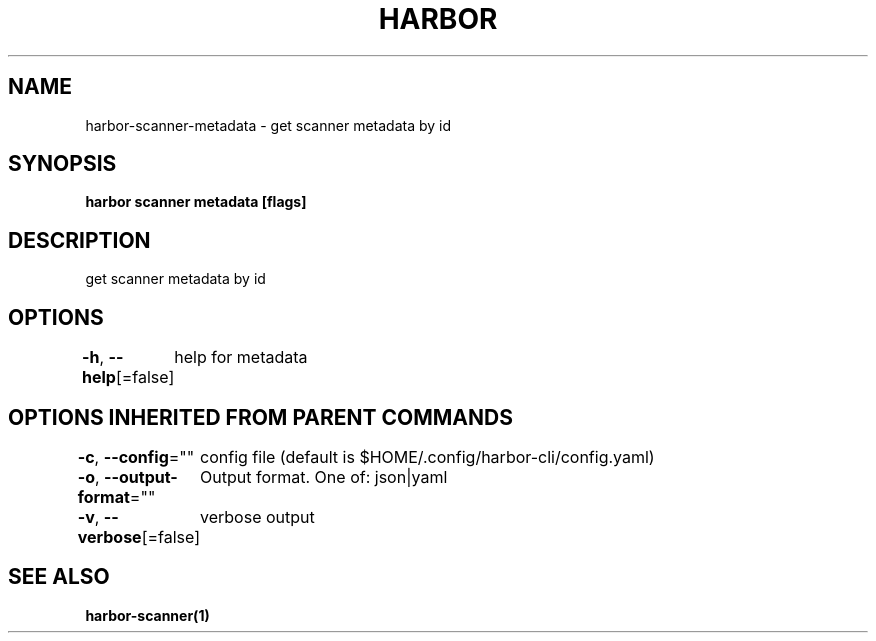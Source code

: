 .nh
.TH "HARBOR" "1"  "Habor Community" "Harbor User Mannuals"

.SH NAME
harbor-scanner-metadata - get scanner metadata by id


.SH SYNOPSIS
\fBharbor scanner metadata [flags]\fP


.SH DESCRIPTION
get scanner metadata by id


.SH OPTIONS
\fB-h\fP, \fB--help\fP[=false]
	help for metadata


.SH OPTIONS INHERITED FROM PARENT COMMANDS
\fB-c\fP, \fB--config\fP=""
	config file (default is $HOME/.config/harbor-cli/config.yaml)

.PP
\fB-o\fP, \fB--output-format\fP=""
	Output format. One of: json|yaml

.PP
\fB-v\fP, \fB--verbose\fP[=false]
	verbose output


.SH SEE ALSO
\fBharbor-scanner(1)\fP